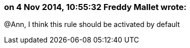 === on 4 Nov 2014, 10:55:32 Freddy Mallet wrote:
@Ann, I think this rule should be activated by default 

